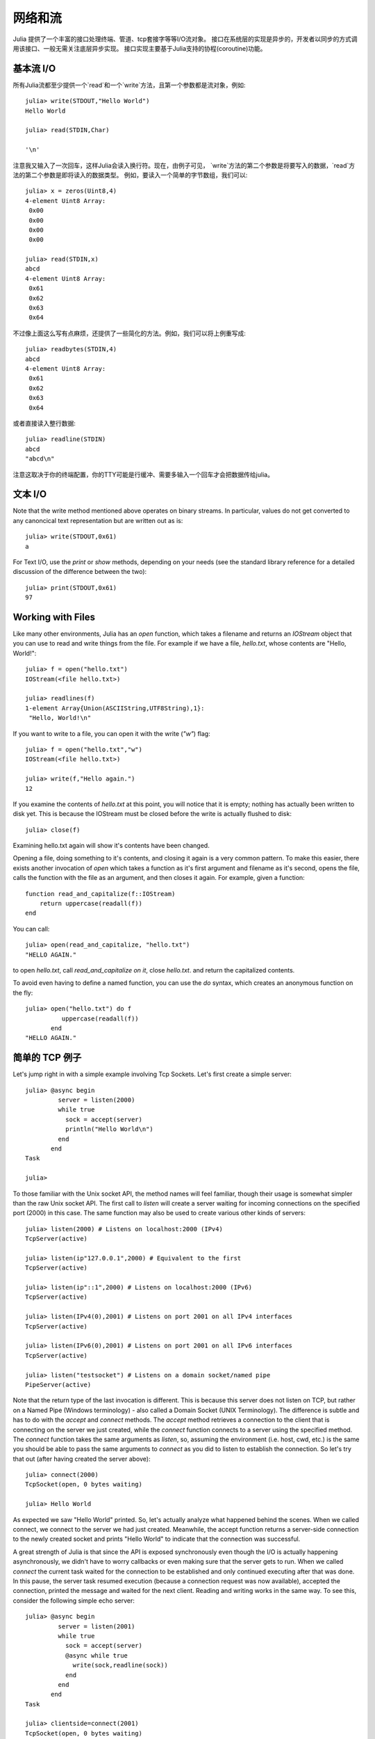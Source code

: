 .. _man-networking-and-streams:

**********
 网络和流  
**********

Julia 提供了一个丰富的接口处理终端、管道、tcp套接字等等I/O流对象。
接口在系统层的实现是异步的，开发者以同步的方式调用该接口、一般无需关注底层异步实现。
接口实现主要基于Julia支持的协程(coroutine)功能。


基本流 I/O
----------

所有Julia流都至少提供一个`read`和一个`write`方法，且第一个参数都是流对象，例如::

    julia> write(STDOUT,"Hello World")
    Hello World
    
    julia> read(STDIN,Char)

    '\n'

注意我又输入了一次回车，这样Julia会读入换行符。现在，由例子可见，
`write`方法的第二个参数是将要写入的数据，`read`方法的第二个参数是即将读入的数据类型。
例如，要读入一个简单的字节数组，我们可以::

    julia> x = zeros(Uint8,4)
    4-element Uint8 Array:
     0x00
     0x00
     0x00
     0x00

    julia> read(STDIN,x)
    abcd 
    4-element Uint8 Array:
     0x61
     0x62
     0x63
     0x64

不过像上面这么写有点麻烦，还提供了一些简化的方法。例如，我们可以将上例重写成::
    
    julia> readbytes(STDIN,4)
    abcd 
    4-element Uint8 Array:
     0x61
     0x62
     0x63
     0x64   

或者直接读入整行数据::

    julia> readline(STDIN)
    abcd
    "abcd\n"

注意这取决于你的终端配置，你的TTY可能是行缓冲、需要多输入一个回车才会把数据传给julia。

文本 I/O
--------

Note that the write method mentioned above operates on binary streams. In particular, values do not get converted to any canoncical text 
representation but are written out as is::
    
    julia> write(STDOUT,0x61)
    a

For Text I/O, use the `print` or `show` methods, depending on your needs (see the standard library reference for a detailed discussion of
the difference between the two)::

    julia> print(STDOUT,0x61)
    97

Working with Files
------------------

Like many other environments, Julia has an `open` function, which takes a filename and returns an `IOStream` object
that you can use to read and write things from the file. For example if we have a file, `hello.txt`, whose contents
are "Hello, World!"::

    julia> f = open("hello.txt")
    IOStream(<file hello.txt>)

    julia> readlines(f)
    1-element Array{Union(ASCIIString,UTF8String),1}:
     "Hello, World!\n"
    
If you want to write to a file, you can open it with the write (`"w"`) flag::

    julia> f = open("hello.txt","w")
    IOStream(<file hello.txt>)
    
    julia> write(f,"Hello again.")
    12
    
If you examine the contents of `hello.txt` at this point, you will notice that it is empty; nothing has actually
been written to disk yet. This is because the IOStream must be closed before the write is actually flushed to disk::

    julia> close(f)
    
Examining hello.txt again will show it's contents have been changed.

Opening a file, doing something to it's contents, and closing it again is a very common pattern.
To make this easier, there exists another invocation of `open` which takes a function
as it's first argument and filename as it's second, opens the file, calls the function with the file as
an argument, and then closes it again. For example, given a function::

    function read_and_capitalize(f::IOStream)
        return uppercase(readall(f))
    end
    
You can call::

    julia> open(read_and_capitalize, "hello.txt")
    "HELLO AGAIN."
    
to open `hello.txt`, call `read_and_capitalize on it`, close `hello.txt`. and return the capitalized contents.

To avoid even having to define a named function, you can use the `do` syntax, which creates an anonymous
function on the fly::

    julia> open("hello.txt") do f
              uppercase(readall(f))
           end
    "HELLO AGAIN."
    

简单的 TCP 例子
---------------

Let's jump right in with a simple example involving Tcp Sockets. Let's first create a simple server:: 

    julia> @async begin
             server = listen(2000)
             while true
               sock = accept(server)
               println("Hello World\n")
             end
           end
    Task

    julia>

To those familiar with the Unix socket API, the method names will feel familiar, 
though their usage is somewhat simpler than the raw Unix socket API. The first
call to `listen` will create a server waiting for incoming connections on the 
specified port (2000) in this case. The same function may also be used to 
create various other kinds of servers::
    
    julia> listen(2000) # Listens on localhost:2000 (IPv4)
    TcpServer(active)

    julia> listen(ip"127.0.0.1",2000) # Equivalent to the first
    TcpServer(active)

    julia> listen(ip"::1",2000) # Listens on localhost:2000 (IPv6)
    TcpServer(active)

    julia> listen(IPv4(0),2001) # Listens on port 2001 on all IPv4 interfaces
    TcpServer(active)

    julia> listen(IPv6(0),2001) # Listens on port 2001 on all IPv6 interfaces
    TcpServer(active)

    julia> listen("testsocket") # Listens on a domain socket/named pipe
    PipeServer(active)

Note that the return type of the last invocation is different. This is because 
this server does not listen on TCP, but rather on a Named Pipe (Windows 
terminology) - also called a Domain Socket (UNIX Terminology). The difference 
is subtle and has to do with the `accept` and `connect` methods. The `accept`
method retrieves a connection to the client that is connecting on the server we
just created, while the `connect` function connects to a server using the 
specified method. The `connect` function takes the same arguments as 
`listen`, so, assuming the environment (i.e. host, cwd, etc.) is the same you 
should be able to pass the same arguments to `connect` as you did to listen to 
establish the connection. So let's try that out (after having created the server above)::
    
    julia> connect(2000)
    TcpSocket(open, 0 bytes waiting)

    julia> Hello World

As expected we saw "Hello World" printed. So, let's actually analyze what happened behind the scenes. When we called connect, we connect to the server we had just created. Meanwhile, the accept function returns a server-side connection to the newly created socket and prints "Hello World" to indicate that the connection was successful. 

A great strength of Julia is that since the API is exposed synchronously even though the I/O is actually happening asynchronously, we didn't have to worry callbacks or even making sure that the server gets to run. When we called `connect` the current task waited for the connection to be established and only continued executing after that was done. In this pause, the server task resumed execution (because a connection request was now available), accepted the connection, printed the message and waited for the next client. Reading and writing works in the same way. To see this, consider the following simple echo server::
    
    julia> @async begin
             server = listen(2001)
             while true
               sock = accept(server)
               @async while true
                 write(sock,readline(sock))
               end
             end
           end
    Task

    julia> clientside=connect(2001)
    TcpSocket(open, 0 bytes waiting)

    julia> @async while true
              write(STDOUT,readline(clientside))
           end

    julia> println(clientside,"Hello World from the Echo Server")

    julia> Hello World from the Echo Server

解析 IP 地址
------------

One of the `connect` methods that does not follow the `listen` methods is `connect(host::ASCIIString,port)`, which will attempt to connect to the host 
given by the `host` parameter on the port given by the port parameter. It 
allows you to do things like::
    
    julia> connect("google.com",80)
    TcpSocket(open, 0 bytes waiting)

At the base of this functionality is the getaddrinfo function which will do the appropriate address resolution::
        
    julia> getaddrinfo("google.com")
    IPv4(74.125.226.225)

